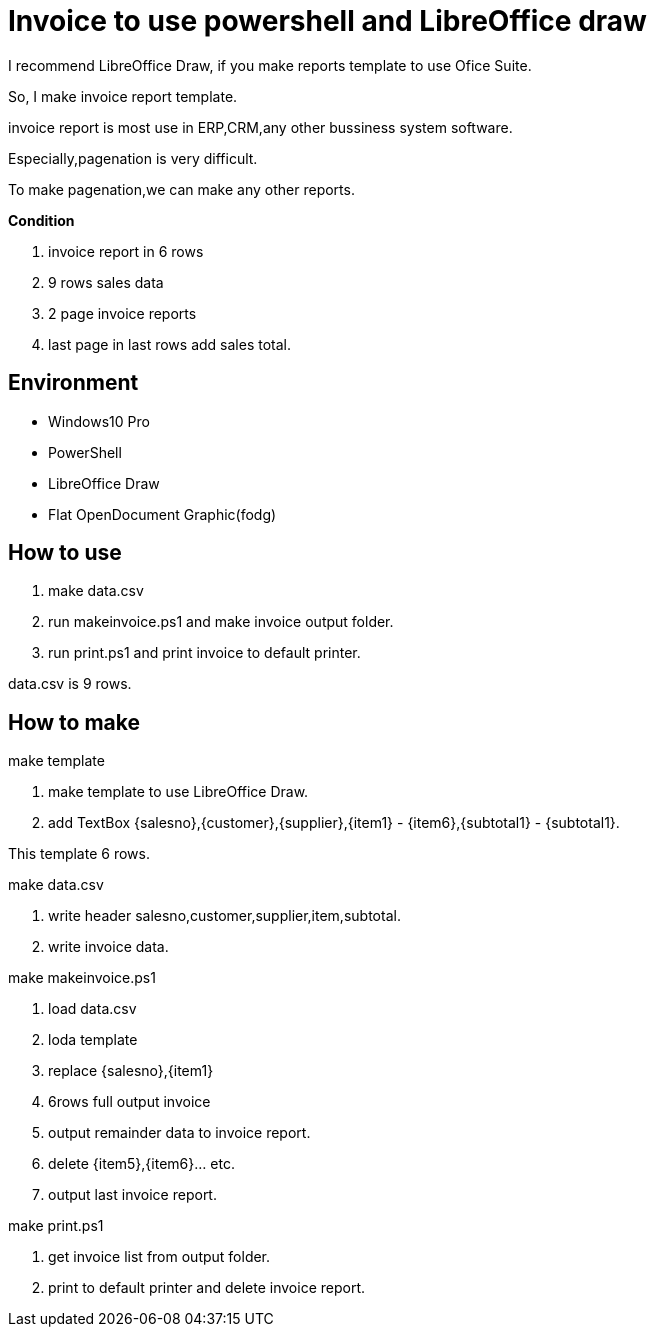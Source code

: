 = Invoice to use powershell and LibreOffice draw

I recommend LibreOffice Draw, if you make reports template to use Ofice Suite.

So, I make invoice report template.

invoice report is most use in ERP,CRM,any other bussiness system software.

Especially,pagenation is very difficult.

To make pagenation,we can make any other reports.

*Condition*

1. invoice report in 6 rows
2. 9 rows sales data
3. 2 page invoice reports
4. last page in last rows add sales total.

== Environment

- Windows10 Pro
    - PowerShell
- LibreOffice Draw
    - Flat OpenDocument Graphic(fodg)

== How to use

1. make data.csv
2. run makeinvoice.ps1 and make invoice output folder.
3. run print.ps1 and print invoice to default printer.

data.csv is 9 rows.

== How to make

make template

1. make template to use LibreOffice Draw.
2. add TextBox {salesno},{customer},{supplier},{item1} - {item6},{subtotal1} - {subtotal1}.

This template 6 rows.

make data.csv

1. write header salesno,customer,supplier,item,subtotal.
2. write invoice data.

make makeinvoice.ps1

1. load data.csv
2. loda template
3. replace {salesno},{item1}
4. 6rows full output invoice
5. output remainder data to invoice report.
6. delete {item5},{item6}... etc.
7. output last invoice report.

make print.ps1

1. get invoice list from output folder.
2. print to default printer and delete invoice report.